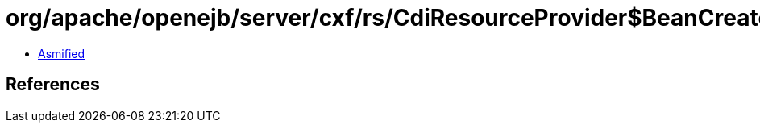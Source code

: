 = org/apache/openejb/server/cxf/rs/CdiResourceProvider$BeanCreator.class

 - link:CdiResourceProvider$BeanCreator-asmified.java[Asmified]

== References

